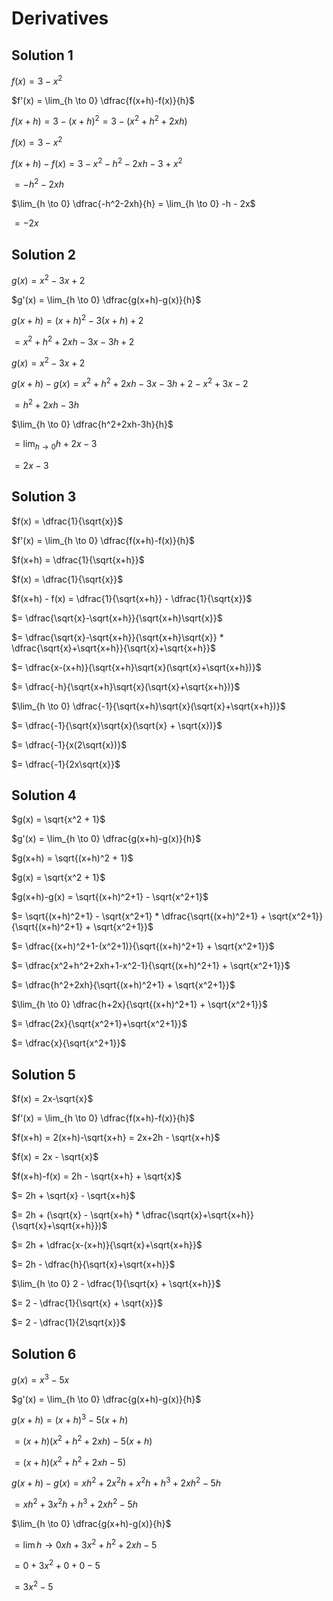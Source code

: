 * Derivatives

** Solution 1

   $f(x) = 3-x^2$

   $f'(x) = \lim_{h \to 0} \dfrac{f(x+h)-f(x)}{h}$

   $f(x+h) = 3-(x+h)^2 = 3-(x^2+h^2+2xh)$

   $f(x) = 3-x^2$

   $f(x+h)-f(x) = 3-x^2-h^2-2xh-3+x^2$

   $= -h^2 - 2xh$

   $\lim_{h \to 0} \dfrac{-h^2-2xh}{h} = \lim_{h \to 0} -h - 2x$

   $= -2x$

** Solution 2

   $g(x) = x^2 - 3x + 2$

   $g'(x) = \lim_{h \to 0} \dfrac{g(x+h)-g(x)}{h}$

   $g(x+h) = (x+h)^2 - 3(x+h) + 2$

   $= x^2 + h^2 +2xh -3x -3h + 2$

   $g(x) = x^2-3x+2$

   $g(x+h)-g(x)=x^2+h^2+2xh-3x-3h+2-x^2+3x-2$

   $=h^2 + 2xh - 3h$

   $\lim_{h \to 0} \dfrac{h^2+2xh-3h}{h}$

   $= \lim_{h \to 0} h+2x-3$

   $= 2x-3$

** Solution 3

   $f(x) = \dfrac{1}{\sqrt{x}}$

   $f'(x) = \lim_{h \to 0} \dfrac{f(x+h)-f(x)}{h}$

   $f(x+h) = \dfrac{1}{\sqrt{x+h}}$

   $f(x) = \dfrac{1}{\sqrt{x}}$

   $f(x+h) - f(x) = \dfrac{1}{\sqrt{x+h}} - \dfrac{1}{\sqrt{x}}$

   $= \dfrac{\sqrt{x}-\sqrt{x+h}}{\sqrt{x+h}\sqrt{x}}$

   $= \dfrac{\sqrt{x}-\sqrt{x+h}}{\sqrt{x+h}\sqrt{x}} * \dfrac{\sqrt{x}+\sqrt{x+h}}{\sqrt{x}+\sqrt{x+h}}$

   $= \dfrac{x-(x+h)}{\sqrt{x+h}\sqrt{x}(\sqrt{x}+\sqrt{x+h})}$

   $= \dfrac{-h}{\sqrt{x+h}\sqrt{x}(\sqrt{x}+\sqrt{x+h})}$

   $\lim_{h \to 0} \dfrac{-1}{\sqrt{x+h}\sqrt{x}(\sqrt{x}+\sqrt{x+h})}$

   $= \dfrac{-1}{\sqrt{x}\sqrt{x}(\sqrt{x} + \sqrt{x})}$

   $= \dfrac{-1}{x(2\sqrt{x})}$

   $= \dfrac{-1}{2x\sqrt{x}}$

** Solution 4

   $g(x) = \sqrt{x^2 + 1}$

   $g'(x) = \lim_{h \to 0} \dfrac{g(x+h)-g(x)}{h}$

   $g(x+h) = \sqrt{(x+h)^2 + 1}$

   $g(x) = \sqrt{x^2 + 1}$

   $g(x+h)-g(x) = \sqrt{(x+h)^2+1} - \sqrt{x^2+1}$

   $= \sqrt{(x+h)^2+1} - \sqrt{x^2+1} * \dfrac{\sqrt{(x+h)^2+1} + \sqrt{x^2+1}}{\sqrt{(x+h)^2+1} + \sqrt{x^2+1}}$

   $= \dfrac{(x+h)^2+1-(x^2+1)}{\sqrt{(x+h)^2+1} + \sqrt{x^2+1}}$

   $= \dfrac{x^2+h^2+2xh+1-x^2-1}{\sqrt{(x+h)^2+1} + \sqrt{x^2+1}}$

   $= \dfrac{h^2+2xh}{\sqrt{(x+h)^2+1} + \sqrt{x^2+1}}$

   $\lim_{h \to 0} \dfrac{h+2x}{\sqrt{(x+h)^2+1} + \sqrt{x^2+1}}$

   $= \dfrac{2x}{\sqrt{x^2+1}+\sqrt{x^2+1}}$

   $= \dfrac{x}{\sqrt{x^2+1}}$

** Solution 5

   $f(x) = 2x-\sqrt{x}$

   $f'(x) = \lim_{h \to 0} \dfrac{f(x+h)-f(x)}{h}$

   $f(x+h) = 2(x+h)-\sqrt{x+h} = 2x+2h - \sqrt{x+h}$

   $f(x) = 2x - \sqrt{x}$

   $f(x+h)-f(x) = 2h - \sqrt{x+h} + \sqrt{x}$

   $= 2h + \sqrt{x} - \sqrt{x+h}$

   $= 2h + (\sqrt{x} - \sqrt{x+h} * \dfrac{\sqrt{x}+\sqrt{x+h}}{\sqrt{x}+\sqrt{x+h}})$

   $= 2h + \dfrac{x-(x+h)}{\sqrt{x}+\sqrt{x+h}}$

   $= 2h - \dfrac{h}{\sqrt{x}+\sqrt{x+h}}$

   $\lim_{h \to 0} 2 - \dfrac{1}{\sqrt{x} + \sqrt{x+h}}$

   $= 2 - \dfrac{1}{\sqrt{x} + \sqrt{x}}$

   $= 2 - \dfrac{1}{2\sqrt{x}}$

** Solution 6

   $g(x) = x^3 - 5x$

   $g'(x) = \lim_{h \to 0} \dfrac{g(x+h)-g(x)}{h}$

   $g(x+h) = (x+h)^3-5(x+h)$

   $= (x+h)(x^2+h^2+2xh)-5(x+h)$

   $= (x+h)(x^2+h^2+2xh-5)$

   $g(x+h)-g(x) = xh^2+2x^2h+x^2h + h^3+2xh^2-5h$

   $= xh^2 + 3x^2h + h^3 + 2xh^2 - 5h$

   $\lim_{h \to 0} \dfrac{g(x+h)-g(x)}{h}$

   $= \lim{h \to 0} xh + 3x^2 + h^2 + 2xh - 5$

   $= 0 + 3x^2 + 0 + 0 - 5$

   $= 3x^2 - 5$
